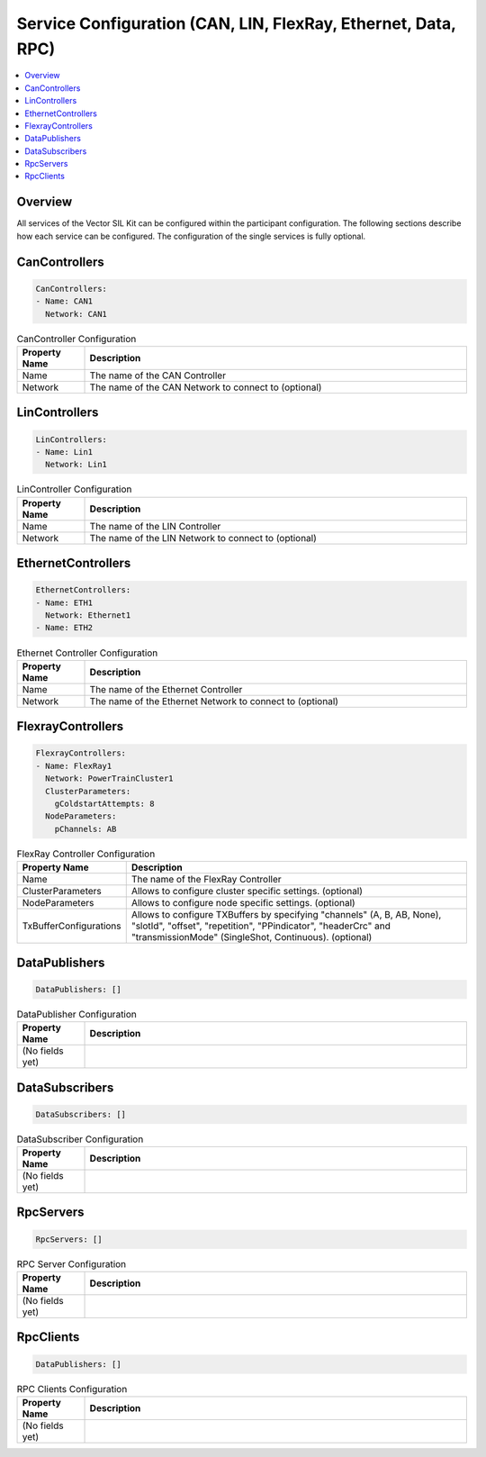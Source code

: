 ==============================================================
Service Configuration (CAN, LIN, FlexRay, Ethernet, Data, RPC)
==============================================================

.. contents:: :local:
   :depth: 3

Overview
========================================
All services of the Vector SIL Kit can be configured within the participant configuration.
The following sections describe how each service can be configured.
The configuration of the single services is fully optional.
       
.. _sec:cfg-participant-can:

CanControllers
=============================

.. code-block:: yaml
    
    CanControllers:
    - Name: CAN1
      Network: CAN1


.. list-table:: CanController Configuration
   :widths: 15 85
   :header-rows: 1

   * - Property Name
     - Description
   * - Name
     - The name of the CAN Controller
   * - Network
     - The name of the CAN Network to connect to (optional)

.. _sec:cfg-participant-lin:

LinControllers
=============================

.. code-block:: yaml
    
    LinControllers:
    - Name: Lin1
      Network: Lin1


.. list-table:: LinController Configuration
   :widths: 15 85
   :header-rows: 1

   * - Property Name
     - Description
   * - Name
     - The name of the LIN Controller
   * - Network
     - The name of the LIN Network to connect to (optional)


.. _sec:cfg-participant-ethernet:

EthernetControllers
=============================

.. code-block:: yaml
    
     EthernetControllers:
     - Name: ETH1
       Network: Ethernet1
     - Name: ETH2



.. list-table:: Ethernet Controller Configuration
   :widths: 15 85
   :header-rows: 1

   * - Property Name
     - Description
   * - Name
     - The name of the Ethernet Controller
   * - Network
     - The name of the Ethernet Network to connect to (optional)


.. _sec:cfg-participant-flexray:

FlexrayControllers
==================

.. code-block:: yaml
    
    FlexrayControllers:
    - Name: FlexRay1
      Network: PowerTrainCluster1
      ClusterParameters:
        gColdstartAttempts: 8
      NodeParameters:
        pChannels: AB


.. list-table:: FlexRay Controller Configuration
   :widths: 15 85
   :header-rows: 1

   * - Property Name
     - Description
   * - Name
     - The name of the FlexRay Controller
   * - ClusterParameters
     - Allows to configure cluster specific settings. (optional)
   * - NodeParameters
     - Allows to configure node specific settings. (optional)
   * - TxBufferConfigurations
     - Allows to configure TXBuffers by specifying "channels" (A, B, AB, None), 
       "slotId", "offset", "repetition", "PPindicator", "headerCrc" 
       and "transmissionMode" (SingleShot, Continuous). (optional)

.. _sec:cfg-participant-data-publishers:

DataPublishers
=============================

.. code-block:: yaml
    
  DataPublishers: []


.. list-table:: DataPublisher Configuration
   :widths: 15 85
   :header-rows: 1

   * - Property Name
     - Description
   * - (No fields yet)
     - 

.. _sec:cfg-participant-data-subscribers:

DataSubscribers
=============================

.. code-block:: yaml
    
  DataSubscribers: []


.. list-table:: DataSubscriber Configuration
   :widths: 15 85
   :header-rows: 1

   * - Property Name
     - Description
   * - (No fields yet)
     - 

.. _sec:cfg-participant-rpc-servers:

RpcServers
=============================


.. code-block:: yaml
    
  RpcServers: []


.. list-table:: RPC Server Configuration
   :widths: 15 85
   :header-rows: 1

   * - Property Name
     - Description
   * - (No fields yet)
     - 


.. _sec:cfg-participant-rpc-clients:

RpcClients
=============================

.. code-block:: yaml
    
  DataPublishers: []


.. list-table:: RPC Clients Configuration
   :widths: 15 85
   :header-rows: 1

   * - Property Name
     - Description
   * - (No fields yet)
     - 
